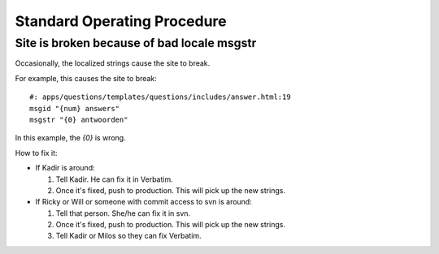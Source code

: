 ============================
Standard Operating Procedure
============================

Site is broken because of bad locale msgstr
===========================================

Occasionally, the localized strings cause the site to break.

For example, this causes the site to break::

    #: apps/questions/templates/questions/includes/answer.html:19
    msgid "{num} answers"
    msgstr "{0} antwoorden"

In this example, the `{0}` is wrong.

How to fix it:

* If Kadir is around:

  1. Tell Kadir. He can fix it in Verbatim.
  2. Once it's fixed, push to production. This will pick up the
     new strings.

* If Ricky or Will or someone with commit access to svn is around:

  1. Tell that person. She/he can fix it in svn.
  2. Once it's fixed, push to production. This will pick up the
     new strings.
  3. Tell Kadir or Milos so they can fix Verbatim.
